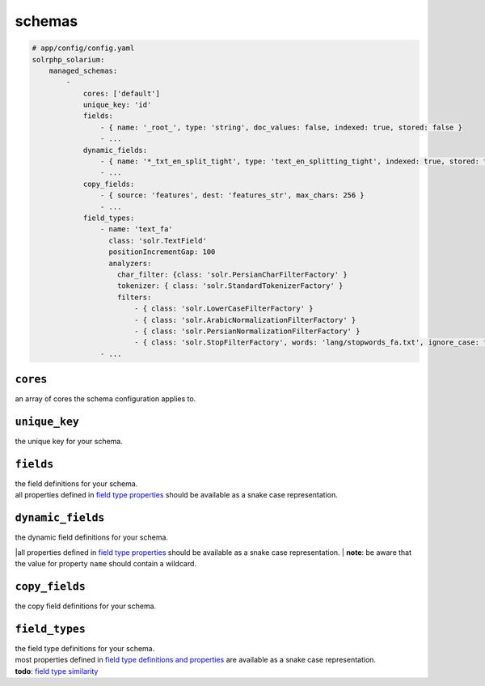 schemas
=========

.. code-block:: yaml

    # app/config/config.yaml
    solrphp_solarium:
        managed_schemas:
            -
                cores: ['default']
                unique_key: 'id'
                fields:
                    - { name: '_root_', type: 'string', doc_values: false, indexed: true, stored: false }
                    - ...
                dynamic_fields:
                    - { name: '*_txt_en_split_tight', type: 'text_en_splitting_tight', indexed: true, stored: true }
                    - ...
                copy_fields:
                    - { source: 'features', dest: 'features_str', max_chars: 256 }
                    - ...
                field_types:
                    - name: 'text_fa'
                      class: 'solr.TextField'
                      positionIncrementGap: 100
                      analyzers:
                        char_filter: {class: 'solr.PersianCharFilterFactory' }
                        tokenizer: { class: 'solr.StandardTokenizerFactory' }
                        filters:
                            - { class: 'solr.LowerCaseFilterFactory' }
                            - { class: 'solr.ArabicNormalizationFilterFactory' }
                            - { class: 'solr.PersianNormalizationFilterFactory' }
                            - { class: 'solr.StopFilterFactory', words: 'lang/stopwords_fa.txt', ignore_case: true }
                    - ...

``cores``
---------
an array of cores the schema configuration applies to.

``unique_key``
--------------
the unique key for your schema.

``fields``
----------
| the field definitions for your schema.
| all properties defined in `field type properties <https://solr.apache.org/guide/field-type-definitions-and-properties.html#field-type-properties>`_ should be available as a snake case representation.

``dynamic_fields``
------------------
| the dynamic field definitions for your schema.
|all properties defined in `field type properties <https://solr.apache.org/guide/field-type-definitions-and-properties.html#field-type-properties>`_ should be available as a snake case representation.
| **note**: be aware that the value for property ``name`` should contain a wildcard.

``copy_fields``
---------------
| the copy field definitions for your schema.

``field_types``
---------------
| the field type definitions for your schema.
| most properties defined in `field type definitions and properties <https://solr.apache.org/guide/field-type-definitions-and-properties.html>`_ are available as a snake case representation.
| **todo**: `field type similarity <https://solr.apache.org/guide/8_9/field-type-definitions-and-properties.html#field-type-similarity>`_
